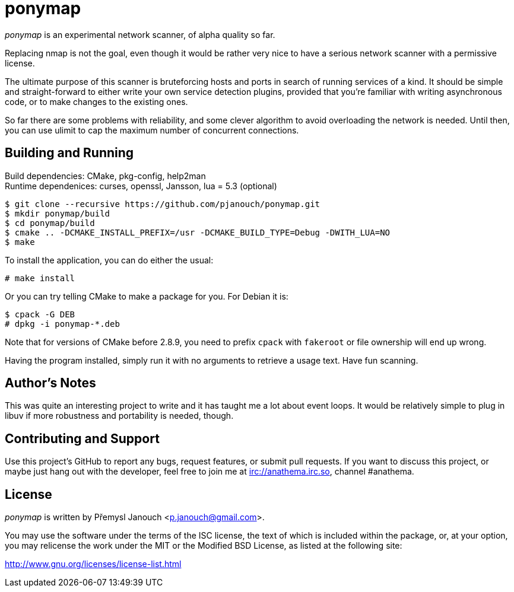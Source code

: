 ponymap
=======

'ponymap' is an experimental network scanner, of alpha quality so far.

Replacing nmap is not the goal, even though it would be rather very nice to
have a serious network scanner with a permissive license.

The ultimate purpose of this scanner is bruteforcing hosts and ports in search
of running services of a kind.  It should be simple and straight-forward to
either write your own service detection plugins, provided that you're familiar
with writing asynchronous code, or to make changes to the existing ones.

So far there are some problems with reliability, and some clever algorithm to
avoid overloading the network is needed.  Until then, you can use ulimit to cap
the maximum number of concurrent connections.

Building and Running
--------------------
Build dependencies: CMake, pkg-config, help2man +
Runtime dependenices: curses, openssl, Jansson, lua = 5.3 (optional)

 $ git clone --recursive https://github.com/pjanouch/ponymap.git
 $ mkdir ponymap/build
 $ cd ponymap/build
 $ cmake .. -DCMAKE_INSTALL_PREFIX=/usr -DCMAKE_BUILD_TYPE=Debug -DWITH_LUA=NO
 $ make

To install the application, you can do either the usual:

 # make install

Or you can try telling CMake to make a package for you.  For Debian it is:

 $ cpack -G DEB
 # dpkg -i ponymap-*.deb

Note that for versions of CMake before 2.8.9, you need to prefix `cpack` with
`fakeroot` or file ownership will end up wrong.

Having the program installed, simply run it with no arguments to retrieve
a usage text.  Have fun scanning.

Author's Notes
--------------
This was quite an interesting project to write and it has taught me a lot about
event loops.  It would be relatively simple to plug in libuv if more robustness
and portability is needed, though.

Contributing and Support
------------------------
Use this project's GitHub to report any bugs, request features, or submit pull
requests.  If you want to discuss this project, or maybe just hang out with
the developer, feel free to join me at irc://anathema.irc.so, channel #anathema.

License
-------
'ponymap' is written by Přemysl Janouch <p.janouch@gmail.com>.

You may use the software under the terms of the ISC license, the text of which
is included within the package, or, at your option, you may relicense the work
under the MIT or the Modified BSD License, as listed at the following site:

http://www.gnu.org/licenses/license-list.html
